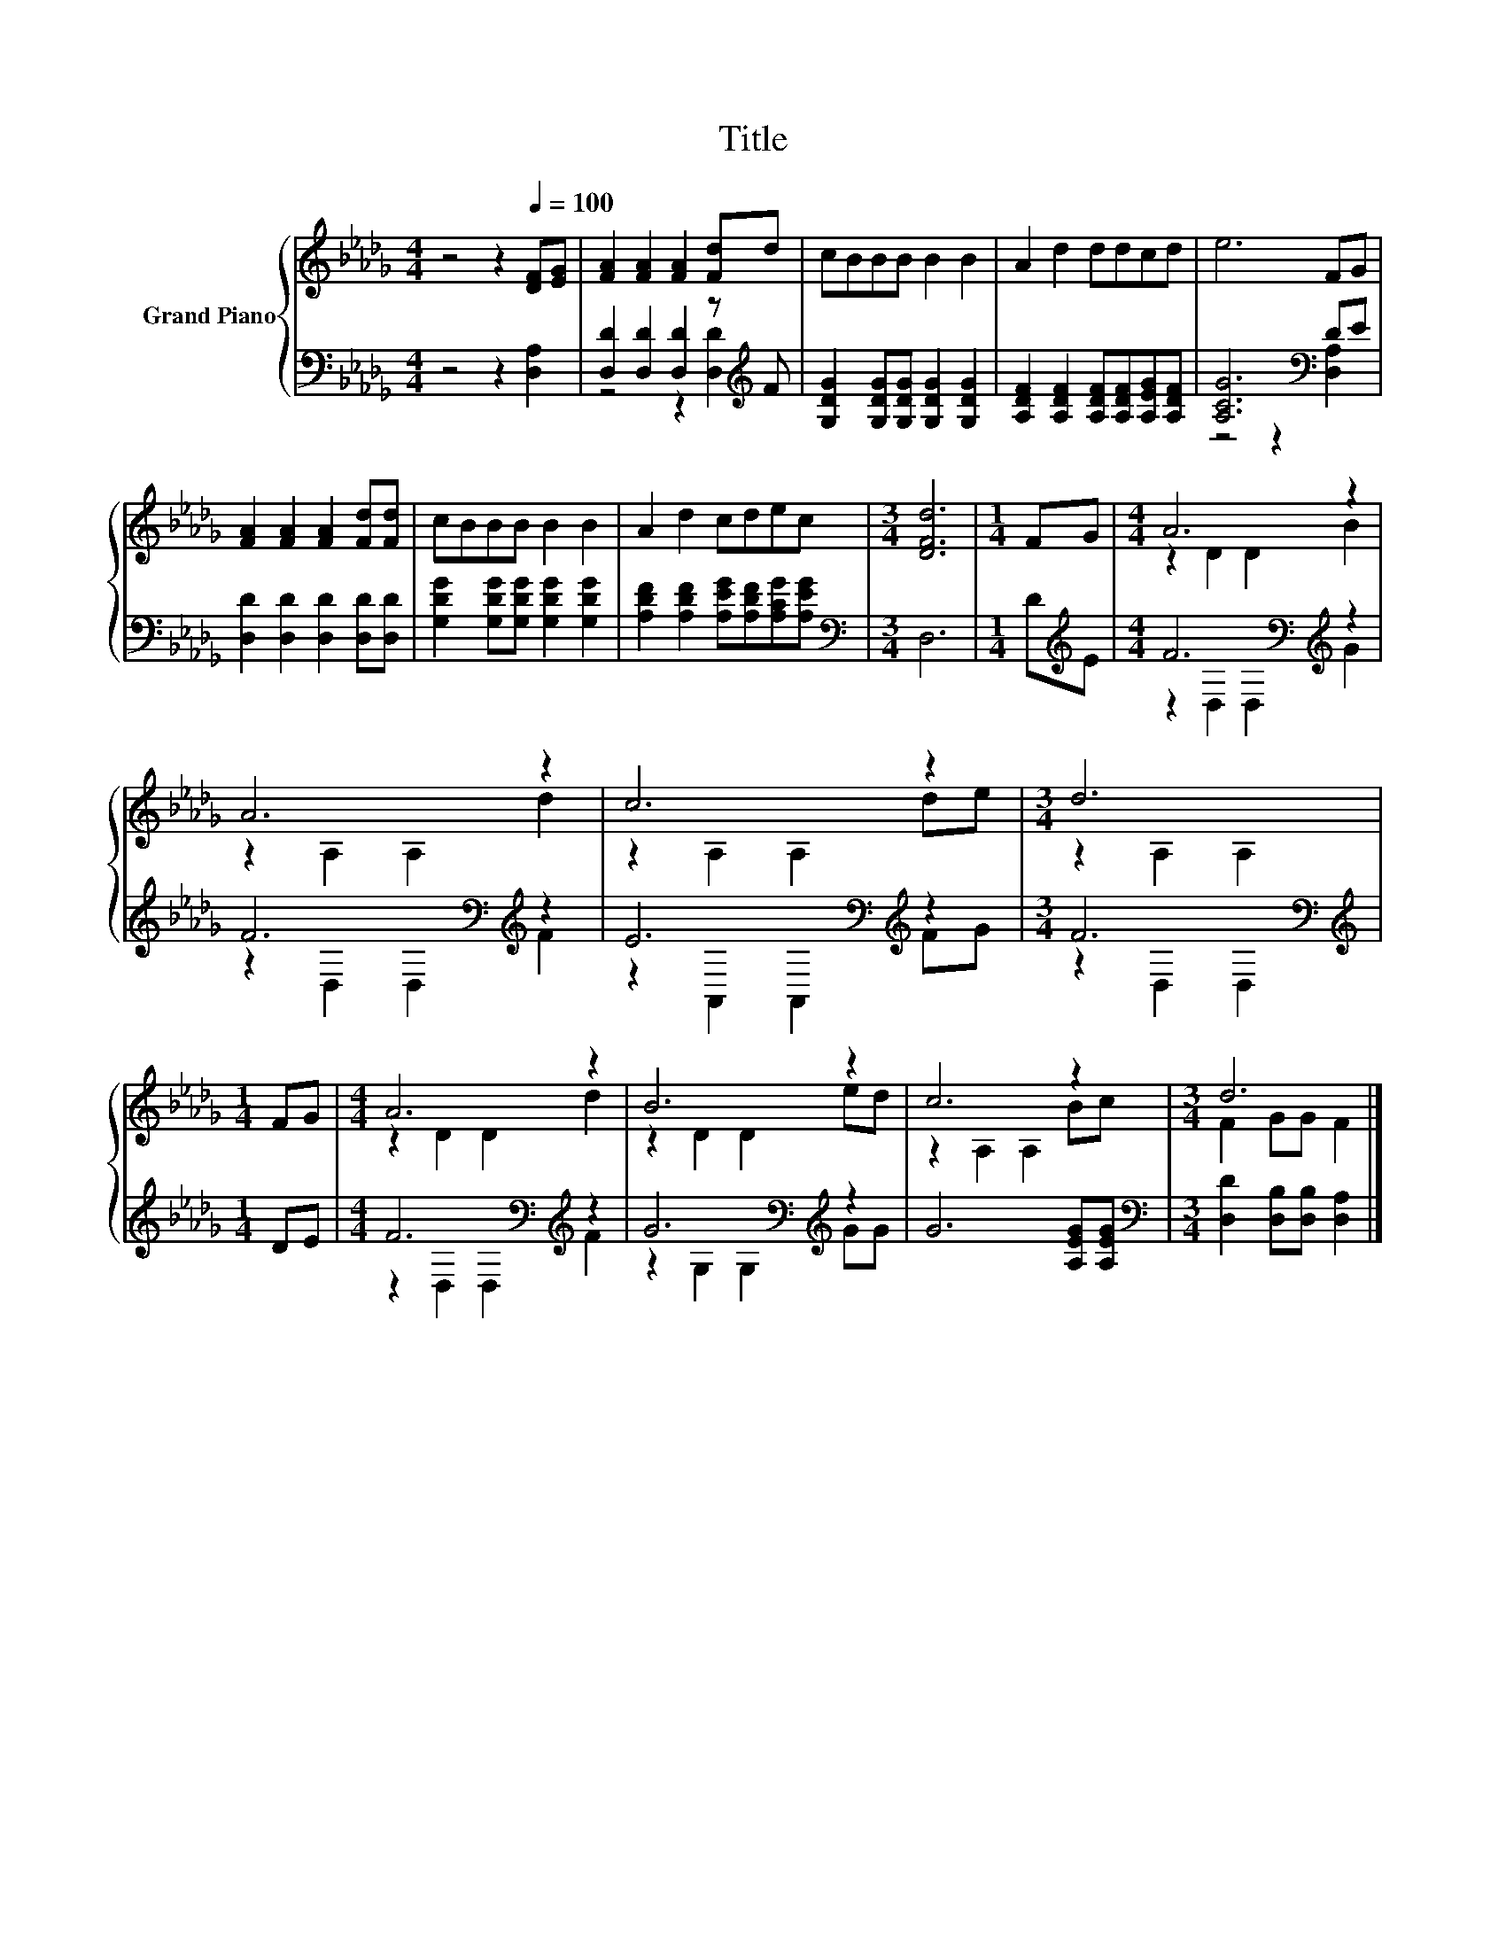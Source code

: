 X:1
T:Title
%%score { ( 1 4 ) | ( 2 3 ) }
L:1/8
M:4/4
K:Db
V:1 treble nm="Grand Piano"
V:4 treble 
V:2 bass 
V:3 bass 
V:1
 z4 z2[Q:1/4=100] [DF][EG] | [FA]2 [FA]2 [FA]2 [Fd]d | cBBB B2 B2 | A2 d2 ddcd | e6 FG | %5
 [FA]2 [FA]2 [FA]2 [Fd][Fd] | cBBB B2 B2 | A2 d2 cdec |[M:3/4] [DFd]6 |[M:1/4] FG |[M:4/4] A6 z2 | %11
 A6 z2 | c6 z2 |[M:3/4] d6 |[M:1/4] FG |[M:4/4] A6 z2 | B6 z2 | c6 z2 |[M:3/4] d6 |] %19
V:2
 z4 z2 [D,A,]2 | [D,D]2 [D,D]2 [D,D]2 z[K:treble] F | [G,DG]2 [G,DG][G,DG] [G,DG]2 [G,DG]2 | %3
 [A,DF]2 [A,DF]2 [A,DF][A,DF][A,EG][A,DF] | [A,CG]6[K:bass] DE | [D,D]2 [D,D]2 [D,D]2 [D,D][D,D] | %6
 [G,DG]2 [G,DG][G,DG] [G,DG]2 [G,DG]2 | [A,DF]2 [A,DF]2 [A,EG][A,DF][A,CG][A,EG] | %8
[M:3/4][K:bass] D,6 |[M:1/4] D[K:treble]E |[M:4/4] F6[K:bass][K:treble] z2 | %11
 F6[K:bass][K:treble] z2 | E6[K:bass][K:treble] z2 |[M:3/4] F6[K:bass] |[M:1/4][K:treble] DE | %15
[M:4/4] F6[K:bass][K:treble] z2 | G6[K:bass][K:treble] z2 | G6 [A,EG][A,EG] | %18
[M:3/4][K:bass] [D,D]2 [D,B,][D,B,] [D,A,]2 |] %19
V:3
 x8 | z4 z2 [D,D]2[K:treble] | x8 | x8 | z4 z2[K:bass] [D,A,]2 | x8 | x8 | x8 |[M:3/4][K:bass] x6 | %9
[M:1/4] x[K:treble] x |[M:4/4] z2[K:bass] D,2 D,2[K:treble] G2 | z2[K:bass] D,2 D,2[K:treble] F2 | %12
 z2[K:bass] A,,2 A,,2[K:treble] FG |[M:3/4] z2[K:bass] D,2 D,2 |[M:1/4][K:treble] x2 | %15
[M:4/4] z2[K:bass] D,2 D,2[K:treble] F2 | z2[K:bass] G,2 G,2[K:treble] GG | x8 | %18
[M:3/4][K:bass] x6 |] %19
V:4
 x8 | x8 | x8 | x8 | x8 | x8 | x8 | x8 |[M:3/4] x6 |[M:1/4] x2 |[M:4/4] z2 D2 D2 B2 | %11
 z2 A,2 A,2 d2 | z2 A,2 A,2 de |[M:3/4] z2 A,2 A,2 |[M:1/4] x2 |[M:4/4] z2 D2 D2 d2 | z2 D2 D2 ed | %17
 z2 A,2 A,2 Bc |[M:3/4] F2 GG F2 |] %19

